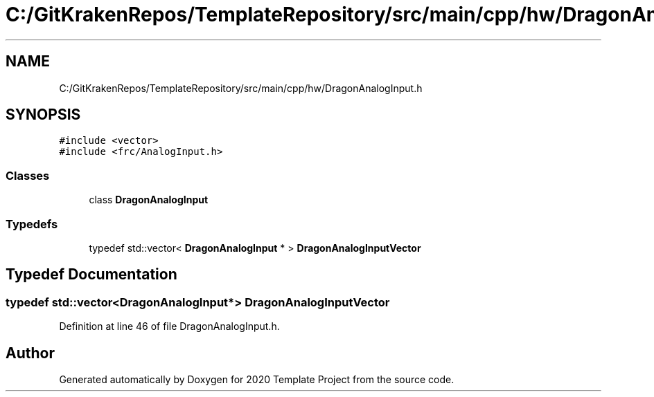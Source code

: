 .TH "C:/GitKrakenRepos/TemplateRepository/src/main/cpp/hw/DragonAnalogInput.h" 3 "Thu Oct 31 2019" "2020 Template Project" \" -*- nroff -*-
.ad l
.nh
.SH NAME
C:/GitKrakenRepos/TemplateRepository/src/main/cpp/hw/DragonAnalogInput.h
.SH SYNOPSIS
.br
.PP
\fC#include <vector>\fP
.br
\fC#include <frc/AnalogInput\&.h>\fP
.br

.SS "Classes"

.in +1c
.ti -1c
.RI "class \fBDragonAnalogInput\fP"
.br
.in -1c
.SS "Typedefs"

.in +1c
.ti -1c
.RI "typedef std::vector< \fBDragonAnalogInput\fP * > \fBDragonAnalogInputVector\fP"
.br
.in -1c
.SH "Typedef Documentation"
.PP 
.SS "typedef std::vector<\fBDragonAnalogInput\fP*> \fBDragonAnalogInputVector\fP"

.PP
Definition at line 46 of file DragonAnalogInput\&.h\&.
.SH "Author"
.PP 
Generated automatically by Doxygen for 2020 Template Project from the source code\&.
